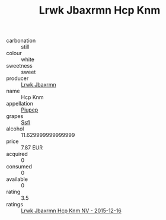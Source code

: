 :PROPERTIES:
:ID:                     400432c0-f624-412a-afca-4cb4b259daae
:END:
#+TITLE: Lrwk Jbaxrmn Hcp Knm 

- carbonation :: still
- colour :: white
- sweetness :: sweet
- producer :: [[id:a9621b95-966c-4319-8256-6168df5411b3][Lrwk Jbaxrmn]]
- name :: Hcp Knm
- appellation :: [[id:7fc7af1a-b0f4-4929-abe8-e13faf5afc1d][Piupep]]
- grapes :: [[id:aa0ff8ab-1317-4e05-aff1-4519ebca5153][Ssfl]]
- alcohol :: 11.629999999999999
- price :: 7.87 EUR
- acquired :: 0
- consumed :: 0
- available :: 0
- rating :: 3.5
- ratings :: [[id:baf89f50-d468-4363-bee3-0154f8f1db2e][Lrwk Jbaxrmn Hcp Knm NV - 2015-12-16]]


